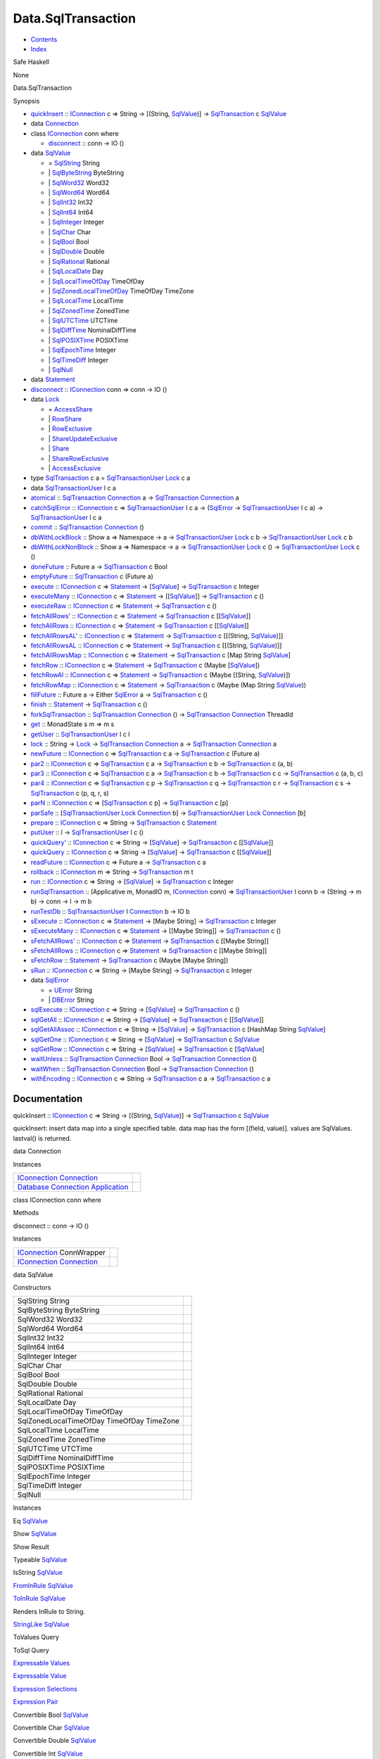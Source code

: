 ===================
Data.SqlTransaction
===================

-  `Contents <index.html>`__
-  `Index <doc-index.html>`__

 

Safe Haskell

None

Data.SqlTransaction

Synopsis

-  `quickInsert <#v:quickInsert>`__ ::
   `IConnection <Data-SqlTransaction.html#t:IConnection>`__ c => String
   -> [(String, `SqlValue <Data-SqlTransaction.html#t:SqlValue>`__)] ->
   `SqlTransaction <Data-SqlTransaction.html#t:SqlTransaction>`__ c
   `SqlValue <Data-SqlTransaction.html#t:SqlValue>`__
-  data `Connection <#t:Connection>`__
-  class `IConnection <#t:IConnection>`__ conn where

   -  `disconnect <#v:disconnect>`__ :: conn -> IO ()

-  data `SqlValue <#t:SqlValue>`__

   -  = `SqlString <#v:SqlString>`__ String
   -  \| `SqlByteString <#v:SqlByteString>`__ ByteString
   -  \| `SqlWord32 <#v:SqlWord32>`__ Word32
   -  \| `SqlWord64 <#v:SqlWord64>`__ Word64
   -  \| `SqlInt32 <#v:SqlInt32>`__ Int32
   -  \| `SqlInt64 <#v:SqlInt64>`__ Int64
   -  \| `SqlInteger <#v:SqlInteger>`__ Integer
   -  \| `SqlChar <#v:SqlChar>`__ Char
   -  \| `SqlBool <#v:SqlBool>`__ Bool
   -  \| `SqlDouble <#v:SqlDouble>`__ Double
   -  \| `SqlRational <#v:SqlRational>`__ Rational
   -  \| `SqlLocalDate <#v:SqlLocalDate>`__ Day
   -  \| `SqlLocalTimeOfDay <#v:SqlLocalTimeOfDay>`__ TimeOfDay
   -  \| `SqlZonedLocalTimeOfDay <#v:SqlZonedLocalTimeOfDay>`__
      TimeOfDay TimeZone
   -  \| `SqlLocalTime <#v:SqlLocalTime>`__ LocalTime
   -  \| `SqlZonedTime <#v:SqlZonedTime>`__ ZonedTime
   -  \| `SqlUTCTime <#v:SqlUTCTime>`__ UTCTime
   -  \| `SqlDiffTime <#v:SqlDiffTime>`__ NominalDiffTime
   -  \| `SqlPOSIXTime <#v:SqlPOSIXTime>`__ POSIXTime
   -  \| `SqlEpochTime <#v:SqlEpochTime>`__ Integer
   -  \| `SqlTimeDiff <#v:SqlTimeDiff>`__ Integer
   -  \| `SqlNull <#v:SqlNull>`__

-  data `Statement <#t:Statement>`__
-  `disconnect <#v:disconnect>`__ ::
   `IConnection <Data-SqlTransaction.html#t:IConnection>`__ conn => conn
   -> IO ()
-  data `Lock <#t:Lock>`__

   -  = `AccessShare <#v:AccessShare>`__
   -  \| `RowShare <#v:RowShare>`__
   -  \| `RowExclusive <#v:RowExclusive>`__
   -  \| `ShareUpdateExclusive <#v:ShareUpdateExclusive>`__
   -  \| `Share <#v:Share>`__
   -  \| `ShareRowExclusive <#v:ShareRowExclusive>`__
   -  \| `AccessExclusive <#v:AccessExclusive>`__

-  type `SqlTransaction <#t:SqlTransaction>`__ c a =
   `SqlTransactionUser <Data-SqlTransaction.html#t:SqlTransactionUser>`__
   `Lock <LockSnaplet.html#t:Lock>`__ c a
-  data `SqlTransactionUser <#t:SqlTransactionUser>`__ l c a
-  `atomical <#v:atomical>`__ ::
   `SqlTransaction <Data-SqlTransaction.html#t:SqlTransaction>`__
   `Connection <Data-SqlTransaction.html#t:Connection>`__ a ->
   `SqlTransaction <Data-SqlTransaction.html#t:SqlTransaction>`__
   `Connection <Data-SqlTransaction.html#t:Connection>`__ a
-  `catchSqlError <#v:catchSqlError>`__ ::
   `IConnection <Data-SqlTransaction.html#t:IConnection>`__ c =>
   `SqlTransactionUser <Data-SqlTransaction.html#t:SqlTransactionUser>`__
   l c a -> (`SqlError <Data-SqlTransaction.html#t:SqlError>`__ ->
   `SqlTransactionUser <Data-SqlTransaction.html#t:SqlTransactionUser>`__
   l c a) ->
   `SqlTransactionUser <Data-SqlTransaction.html#t:SqlTransactionUser>`__
   l c a
-  `commit <#v:commit>`__ ::
   `SqlTransaction <Data-SqlTransaction.html#t:SqlTransaction>`__
   `Connection <Data-SqlTransaction.html#t:Connection>`__ ()
-  `dbWithLockBlock <#v:dbWithLockBlock>`__ :: Show a => Namespace -> a
   ->
   `SqlTransactionUser <Data-SqlTransaction.html#t:SqlTransactionUser>`__
   `Lock <LockSnaplet.html#t:Lock>`__ c b ->
   `SqlTransactionUser <Data-SqlTransaction.html#t:SqlTransactionUser>`__
   `Lock <LockSnaplet.html#t:Lock>`__ c b
-  `dbWithLockNonBlock <#v:dbWithLockNonBlock>`__ :: Show a => Namespace
   -> a ->
   `SqlTransactionUser <Data-SqlTransaction.html#t:SqlTransactionUser>`__
   `Lock <LockSnaplet.html#t:Lock>`__ c () ->
   `SqlTransactionUser <Data-SqlTransaction.html#t:SqlTransactionUser>`__
   `Lock <LockSnaplet.html#t:Lock>`__ c ()
-  `doneFuture <#v:doneFuture>`__ :: Future a ->
   `SqlTransaction <Data-SqlTransaction.html#t:SqlTransaction>`__ c Bool
-  `emptyFuture <#v:emptyFuture>`__ ::
   `SqlTransaction <Data-SqlTransaction.html#t:SqlTransaction>`__ c
   (Future a)
-  `execute <#v:execute>`__ ::
   `IConnection <Data-SqlTransaction.html#t:IConnection>`__ c =>
   `Statement <Data-SqlTransaction.html#t:Statement>`__ ->
   [`SqlValue <Data-SqlTransaction.html#t:SqlValue>`__\ ] ->
   `SqlTransaction <Data-SqlTransaction.html#t:SqlTransaction>`__ c
   Integer
-  `executeMany <#v:executeMany>`__ ::
   `IConnection <Data-SqlTransaction.html#t:IConnection>`__ c =>
   `Statement <Data-SqlTransaction.html#t:Statement>`__ ->
   [[`SqlValue <Data-SqlTransaction.html#t:SqlValue>`__\ ]] ->
   `SqlTransaction <Data-SqlTransaction.html#t:SqlTransaction>`__ c ()
-  `executeRaw <#v:executeRaw>`__ ::
   `IConnection <Data-SqlTransaction.html#t:IConnection>`__ c =>
   `Statement <Data-SqlTransaction.html#t:Statement>`__ ->
   `SqlTransaction <Data-SqlTransaction.html#t:SqlTransaction>`__ c ()
-  `fetchAllRows' <#v:fetchAllRows-39->`__ ::
   `IConnection <Data-SqlTransaction.html#t:IConnection>`__ c =>
   `Statement <Data-SqlTransaction.html#t:Statement>`__ ->
   `SqlTransaction <Data-SqlTransaction.html#t:SqlTransaction>`__ c
   [[`SqlValue <Data-SqlTransaction.html#t:SqlValue>`__\ ]]
-  `fetchAllRows <#v:fetchAllRows>`__ ::
   `IConnection <Data-SqlTransaction.html#t:IConnection>`__ c =>
   `Statement <Data-SqlTransaction.html#t:Statement>`__ ->
   `SqlTransaction <Data-SqlTransaction.html#t:SqlTransaction>`__ c
   [[`SqlValue <Data-SqlTransaction.html#t:SqlValue>`__\ ]]
-  `fetchAllRowsAL' <#v:fetchAllRowsAL-39->`__ ::
   `IConnection <Data-SqlTransaction.html#t:IConnection>`__ c =>
   `Statement <Data-SqlTransaction.html#t:Statement>`__ ->
   `SqlTransaction <Data-SqlTransaction.html#t:SqlTransaction>`__ c
   [[(String, `SqlValue <Data-SqlTransaction.html#t:SqlValue>`__)]]
-  `fetchAllRowsAL <#v:fetchAllRowsAL>`__ ::
   `IConnection <Data-SqlTransaction.html#t:IConnection>`__ c =>
   `Statement <Data-SqlTransaction.html#t:Statement>`__ ->
   `SqlTransaction <Data-SqlTransaction.html#t:SqlTransaction>`__ c
   [[(String, `SqlValue <Data-SqlTransaction.html#t:SqlValue>`__)]]
-  `fetchAllRowsMap <#v:fetchAllRowsMap>`__ ::
   `IConnection <Data-SqlTransaction.html#t:IConnection>`__ c =>
   `Statement <Data-SqlTransaction.html#t:Statement>`__ ->
   `SqlTransaction <Data-SqlTransaction.html#t:SqlTransaction>`__ c [Map
   String `SqlValue <Data-SqlTransaction.html#t:SqlValue>`__]
-  `fetchRow <#v:fetchRow>`__ ::
   `IConnection <Data-SqlTransaction.html#t:IConnection>`__ c =>
   `Statement <Data-SqlTransaction.html#t:Statement>`__ ->
   `SqlTransaction <Data-SqlTransaction.html#t:SqlTransaction>`__ c
   (Maybe [`SqlValue <Data-SqlTransaction.html#t:SqlValue>`__\ ])
-  `fetchRowAl <#v:fetchRowAl>`__ ::
   `IConnection <Data-SqlTransaction.html#t:IConnection>`__ c =>
   `Statement <Data-SqlTransaction.html#t:Statement>`__ ->
   `SqlTransaction <Data-SqlTransaction.html#t:SqlTransaction>`__ c
   (Maybe [(String,
   `SqlValue <Data-SqlTransaction.html#t:SqlValue>`__)])
-  `fetchRowMap <#v:fetchRowMap>`__ ::
   `IConnection <Data-SqlTransaction.html#t:IConnection>`__ c =>
   `Statement <Data-SqlTransaction.html#t:Statement>`__ ->
   `SqlTransaction <Data-SqlTransaction.html#t:SqlTransaction>`__ c
   (Maybe (Map String
   `SqlValue <Data-SqlTransaction.html#t:SqlValue>`__))
-  `fillFuture <#v:fillFuture>`__ :: Future a -> Either
   `SqlError <Data-SqlTransaction.html#t:SqlError>`__ a ->
   `SqlTransaction <Data-SqlTransaction.html#t:SqlTransaction>`__ c ()
-  `finish <#v:finish>`__ ::
   `Statement <Data-SqlTransaction.html#t:Statement>`__ ->
   `SqlTransaction <Data-SqlTransaction.html#t:SqlTransaction>`__ c ()
-  `forkSqlTransaction <#v:forkSqlTransaction>`__ ::
   `SqlTransaction <Data-SqlTransaction.html#t:SqlTransaction>`__
   `Connection <Data-SqlTransaction.html#t:Connection>`__ () ->
   `SqlTransaction <Data-SqlTransaction.html#t:SqlTransaction>`__
   `Connection <Data-SqlTransaction.html#t:Connection>`__ ThreadId
-  `get <#v:get>`__ :: MonadState s m => m s
-  `getUser <#v:getUser>`__ ::
   `SqlTransactionUser <Data-SqlTransaction.html#t:SqlTransactionUser>`__
   l c l
-  `lock <#v:lock>`__ :: String ->
   `Lock <Data-SqlTransaction.html#t:Lock>`__ ->
   `SqlTransaction <Data-SqlTransaction.html#t:SqlTransaction>`__
   `Connection <Data-SqlTransaction.html#t:Connection>`__ a ->
   `SqlTransaction <Data-SqlTransaction.html#t:SqlTransaction>`__
   `Connection <Data-SqlTransaction.html#t:Connection>`__ a
-  `newFuture <#v:newFuture>`__ ::
   `IConnection <Data-SqlTransaction.html#t:IConnection>`__ c =>
   `SqlTransaction <Data-SqlTransaction.html#t:SqlTransaction>`__ c a ->
   `SqlTransaction <Data-SqlTransaction.html#t:SqlTransaction>`__ c
   (Future a)
-  `par2 <#v:par2>`__ ::
   `IConnection <Data-SqlTransaction.html#t:IConnection>`__ c =>
   `SqlTransaction <Data-SqlTransaction.html#t:SqlTransaction>`__ c a ->
   `SqlTransaction <Data-SqlTransaction.html#t:SqlTransaction>`__ c b ->
   `SqlTransaction <Data-SqlTransaction.html#t:SqlTransaction>`__ c (a,
   b)
-  `par3 <#v:par3>`__ ::
   `IConnection <Data-SqlTransaction.html#t:IConnection>`__ c =>
   `SqlTransaction <Data-SqlTransaction.html#t:SqlTransaction>`__ c a ->
   `SqlTransaction <Data-SqlTransaction.html#t:SqlTransaction>`__ c b ->
   `SqlTransaction <Data-SqlTransaction.html#t:SqlTransaction>`__ c c ->
   `SqlTransaction <Data-SqlTransaction.html#t:SqlTransaction>`__ c (a,
   b, c)
-  `par4 <#v:par4>`__ ::
   `IConnection <Data-SqlTransaction.html#t:IConnection>`__ c =>
   `SqlTransaction <Data-SqlTransaction.html#t:SqlTransaction>`__ c p ->
   `SqlTransaction <Data-SqlTransaction.html#t:SqlTransaction>`__ c q ->
   `SqlTransaction <Data-SqlTransaction.html#t:SqlTransaction>`__ c r ->
   `SqlTransaction <Data-SqlTransaction.html#t:SqlTransaction>`__ c s ->
   `SqlTransaction <Data-SqlTransaction.html#t:SqlTransaction>`__ c (p,
   q, r, s)
-  `parN <#v:parN>`__ ::
   `IConnection <Data-SqlTransaction.html#t:IConnection>`__ c =>
   [`SqlTransaction <Data-SqlTransaction.html#t:SqlTransaction>`__ c p]
   -> `SqlTransaction <Data-SqlTransaction.html#t:SqlTransaction>`__ c
   [p]
-  `parSafe <#v:parSafe>`__ ::
   [`SqlTransactionUser <Data-SqlTransaction.html#t:SqlTransactionUser>`__
   `Lock <LockSnaplet.html#t:Lock>`__
   `Connection <Data-SqlTransaction.html#t:Connection>`__ b] ->
   `SqlTransactionUser <Data-SqlTransaction.html#t:SqlTransactionUser>`__
   `Lock <LockSnaplet.html#t:Lock>`__
   `Connection <Data-SqlTransaction.html#t:Connection>`__ [b]
-  `prepare <#v:prepare>`__ ::
   `IConnection <Data-SqlTransaction.html#t:IConnection>`__ c => String
   -> `SqlTransaction <Data-SqlTransaction.html#t:SqlTransaction>`__ c
   `Statement <Data-SqlTransaction.html#t:Statement>`__
-  `putUser <#v:putUser>`__ :: l ->
   `SqlTransactionUser <Data-SqlTransaction.html#t:SqlTransactionUser>`__
   l c ()
-  `quickQuery' <#v:quickQuery-39->`__ ::
   `IConnection <Data-SqlTransaction.html#t:IConnection>`__ c => String
   -> [`SqlValue <Data-SqlTransaction.html#t:SqlValue>`__\ ] ->
   `SqlTransaction <Data-SqlTransaction.html#t:SqlTransaction>`__ c
   [[`SqlValue <Data-SqlTransaction.html#t:SqlValue>`__\ ]]
-  `quickQuery <#v:quickQuery>`__ ::
   `IConnection <Data-SqlTransaction.html#t:IConnection>`__ c => String
   -> [`SqlValue <Data-SqlTransaction.html#t:SqlValue>`__\ ] ->
   `SqlTransaction <Data-SqlTransaction.html#t:SqlTransaction>`__ c
   [[`SqlValue <Data-SqlTransaction.html#t:SqlValue>`__\ ]]
-  `readFuture <#v:readFuture>`__ ::
   `IConnection <Data-SqlTransaction.html#t:IConnection>`__ c => Future
   a -> `SqlTransaction <Data-SqlTransaction.html#t:SqlTransaction>`__ c
   a
-  `rollback <#v:rollback>`__ ::
   `IConnection <Data-SqlTransaction.html#t:IConnection>`__ m => String
   -> `SqlTransaction <Data-SqlTransaction.html#t:SqlTransaction>`__ m t
-  `run <#v:run>`__ ::
   `IConnection <Data-SqlTransaction.html#t:IConnection>`__ c => String
   -> [`SqlValue <Data-SqlTransaction.html#t:SqlValue>`__\ ] ->
   `SqlTransaction <Data-SqlTransaction.html#t:SqlTransaction>`__ c
   Integer
-  `runSqlTransaction <#v:runSqlTransaction>`__ :: (Applicative m,
   MonadIO m, `IConnection <Data-SqlTransaction.html#t:IConnection>`__
   conn) =>
   `SqlTransactionUser <Data-SqlTransaction.html#t:SqlTransactionUser>`__
   l conn b -> (String -> m b) -> conn -> l -> m b
-  `runTestDb <#v:runTestDb>`__ ::
   `SqlTransactionUser <Data-SqlTransaction.html#t:SqlTransactionUser>`__
   l `Connection <Data-SqlTransaction.html#t:Connection>`__ b -> IO b
-  `sExecute <#v:sExecute>`__ ::
   `IConnection <Data-SqlTransaction.html#t:IConnection>`__ c =>
   `Statement <Data-SqlTransaction.html#t:Statement>`__ -> [Maybe
   String] ->
   `SqlTransaction <Data-SqlTransaction.html#t:SqlTransaction>`__ c
   Integer
-  `sExecuteMany <#v:sExecuteMany>`__ ::
   `IConnection <Data-SqlTransaction.html#t:IConnection>`__ c =>
   `Statement <Data-SqlTransaction.html#t:Statement>`__ -> [[Maybe
   String]] ->
   `SqlTransaction <Data-SqlTransaction.html#t:SqlTransaction>`__ c ()
-  `sFetchAllRows' <#v:sFetchAllRows-39->`__ ::
   `IConnection <Data-SqlTransaction.html#t:IConnection>`__ c =>
   `Statement <Data-SqlTransaction.html#t:Statement>`__ ->
   `SqlTransaction <Data-SqlTransaction.html#t:SqlTransaction>`__ c
   [[Maybe String]]
-  `sFetchAllRows <#v:sFetchAllRows>`__ ::
   `IConnection <Data-SqlTransaction.html#t:IConnection>`__ c =>
   `Statement <Data-SqlTransaction.html#t:Statement>`__ ->
   `SqlTransaction <Data-SqlTransaction.html#t:SqlTransaction>`__ c
   [[Maybe String]]
-  `sFetchRow <#v:sFetchRow>`__ ::
   `Statement <Data-SqlTransaction.html#t:Statement>`__ ->
   `SqlTransaction <Data-SqlTransaction.html#t:SqlTransaction>`__ c
   (Maybe [Maybe String])
-  `sRun <#v:sRun>`__ ::
   `IConnection <Data-SqlTransaction.html#t:IConnection>`__ c => String
   -> [Maybe String] ->
   `SqlTransaction <Data-SqlTransaction.html#t:SqlTransaction>`__ c
   Integer
-  data `SqlError <#t:SqlError>`__

   -  = `UError <#v:UError>`__ String
   -  \| `DBError <#v:DBError>`__ String

-  `sqlExecute <#v:sqlExecute>`__ ::
   `IConnection <Data-SqlTransaction.html#t:IConnection>`__ c => String
   -> [`SqlValue <Data-SqlTransaction.html#t:SqlValue>`__\ ] ->
   `SqlTransaction <Data-SqlTransaction.html#t:SqlTransaction>`__ c ()
-  `sqlGetAll <#v:sqlGetAll>`__ ::
   `IConnection <Data-SqlTransaction.html#t:IConnection>`__ c => String
   -> [`SqlValue <Data-SqlTransaction.html#t:SqlValue>`__\ ] ->
   `SqlTransaction <Data-SqlTransaction.html#t:SqlTransaction>`__ c
   [[`SqlValue <Data-SqlTransaction.html#t:SqlValue>`__\ ]]
-  `sqlGetAllAssoc <#v:sqlGetAllAssoc>`__ ::
   `IConnection <Data-SqlTransaction.html#t:IConnection>`__ c => String
   -> [`SqlValue <Data-SqlTransaction.html#t:SqlValue>`__\ ] ->
   `SqlTransaction <Data-SqlTransaction.html#t:SqlTransaction>`__ c
   [HashMap String `SqlValue <Data-SqlTransaction.html#t:SqlValue>`__]
-  `sqlGetOne <#v:sqlGetOne>`__ ::
   `IConnection <Data-SqlTransaction.html#t:IConnection>`__ c => String
   -> [`SqlValue <Data-SqlTransaction.html#t:SqlValue>`__\ ] ->
   `SqlTransaction <Data-SqlTransaction.html#t:SqlTransaction>`__ c
   `SqlValue <Data-SqlTransaction.html#t:SqlValue>`__
-  `sqlGetRow <#v:sqlGetRow>`__ ::
   `IConnection <Data-SqlTransaction.html#t:IConnection>`__ c => String
   -> [`SqlValue <Data-SqlTransaction.html#t:SqlValue>`__\ ] ->
   `SqlTransaction <Data-SqlTransaction.html#t:SqlTransaction>`__ c
   [`SqlValue <Data-SqlTransaction.html#t:SqlValue>`__\ ]
-  `waitUnless <#v:waitUnless>`__ ::
   `SqlTransaction <Data-SqlTransaction.html#t:SqlTransaction>`__
   `Connection <Data-SqlTransaction.html#t:Connection>`__ Bool ->
   `SqlTransaction <Data-SqlTransaction.html#t:SqlTransaction>`__
   `Connection <Data-SqlTransaction.html#t:Connection>`__ ()
-  `waitWhen <#v:waitWhen>`__ ::
   `SqlTransaction <Data-SqlTransaction.html#t:SqlTransaction>`__
   `Connection <Data-SqlTransaction.html#t:Connection>`__ Bool ->
   `SqlTransaction <Data-SqlTransaction.html#t:SqlTransaction>`__
   `Connection <Data-SqlTransaction.html#t:Connection>`__ ()
-  `withEncoding <#v:withEncoding>`__ ::
   `IConnection <Data-SqlTransaction.html#t:IConnection>`__ c => String
   -> `SqlTransaction <Data-SqlTransaction.html#t:SqlTransaction>`__ c a
   -> `SqlTransaction <Data-SqlTransaction.html#t:SqlTransaction>`__ c a

Documentation
=============

quickInsert :: `IConnection <Data-SqlTransaction.html#t:IConnection>`__
c => String -> [(String,
`SqlValue <Data-SqlTransaction.html#t:SqlValue>`__)] ->
`SqlTransaction <Data-SqlTransaction.html#t:SqlTransaction>`__ c
`SqlValue <Data-SqlTransaction.html#t:SqlValue>`__

quickInsert: insert data map into a single specified table. data map has
the form [(field, value)]. values are SqlValues. lastval() is returned.

data Connection

Instances

+--------------------------------------------------------------------------------------------------------------------------------------------------------------+-----+
| `IConnection <Data-SqlTransaction.html#t:IConnection>`__ `Connection <Data-SqlTransaction.html#t:Connection>`__                                              |     |
+--------------------------------------------------------------------------------------------------------------------------------------------------------------+-----+
| `Database <Model-General.html#t:Database>`__ `Connection <Data-SqlTransaction.html#t:Connection>`__ `Application <Model-Application.html#t:Application>`__   |     |
+--------------------------------------------------------------------------------------------------------------------------------------------------------------+-----+

class IConnection conn where

Methods

disconnect :: conn -> IO ()

Instances

+-------------------------------------------------------------------------------------------------------------------+-----+
| `IConnection <Data-SqlTransaction.html#t:IConnection>`__ ConnWrapper                                              |     |
+-------------------------------------------------------------------------------------------------------------------+-----+
| `IConnection <Data-SqlTransaction.html#t:IConnection>`__ `Connection <Data-SqlTransaction.html#t:Connection>`__   |     |
+-------------------------------------------------------------------------------------------------------------------+-----+

data SqlValue

Constructors

+---------------------------------------------+-----+
| SqlString String                            |     |
+---------------------------------------------+-----+
| SqlByteString ByteString                    |     |
+---------------------------------------------+-----+
| SqlWord32 Word32                            |     |
+---------------------------------------------+-----+
| SqlWord64 Word64                            |     |
+---------------------------------------------+-----+
| SqlInt32 Int32                              |     |
+---------------------------------------------+-----+
| SqlInt64 Int64                              |     |
+---------------------------------------------+-----+
| SqlInteger Integer                          |     |
+---------------------------------------------+-----+
| SqlChar Char                                |     |
+---------------------------------------------+-----+
| SqlBool Bool                                |     |
+---------------------------------------------+-----+
| SqlDouble Double                            |     |
+---------------------------------------------+-----+
| SqlRational Rational                        |     |
+---------------------------------------------+-----+
| SqlLocalDate Day                            |     |
+---------------------------------------------+-----+
| SqlLocalTimeOfDay TimeOfDay                 |     |
+---------------------------------------------+-----+
| SqlZonedLocalTimeOfDay TimeOfDay TimeZone   |     |
+---------------------------------------------+-----+
| SqlLocalTime LocalTime                      |     |
+---------------------------------------------+-----+
| SqlZonedTime ZonedTime                      |     |
+---------------------------------------------+-----+
| SqlUTCTime UTCTime                          |     |
+---------------------------------------------+-----+
| SqlDiffTime NominalDiffTime                 |     |
+---------------------------------------------+-----+
| SqlPOSIXTime POSIXTime                      |     |
+---------------------------------------------+-----+
| SqlEpochTime Integer                        |     |
+---------------------------------------------+-----+
| SqlTimeDiff Integer                         |     |
+---------------------------------------------+-----+
| SqlNull                                     |     |
+---------------------------------------------+-----+

Instances

Eq `SqlValue <Data-SqlTransaction.html#t:SqlValue>`__

 

Show `SqlValue <Data-SqlTransaction.html#t:SqlValue>`__

 

Show Result

 

Typeable `SqlValue <Data-SqlTransaction.html#t:SqlValue>`__

 

IsString `SqlValue <Data-SqlTransaction.html#t:SqlValue>`__

 

`FromInRule <Data-InRules.html#t:FromInRule>`__
`SqlValue <Data-SqlTransaction.html#t:SqlValue>`__

 

`ToInRule <Data-InRules.html#t:ToInRule>`__
`SqlValue <Data-SqlTransaction.html#t:SqlValue>`__

Renders InRule to String.

`StringLike <Data-Tools.html#t:StringLike>`__
`SqlValue <Data-SqlTransaction.html#t:SqlValue>`__

 

ToValues Query

 

ToSql Query

 

`Expressable <Data-Database.html#t:Expressable>`__
`Values <Data-Database.html#t:Values>`__

 

`Expressable <Data-Database.html#t:Expressable>`__
`Value <Data-Database.html#t:Value>`__

 

`Expression <Data-Database.html#t:Expression>`__
`Selections <Data-Database.html#t:Selections>`__

 

`Expression <Data-Database.html#t:Expression>`__
`Pair <Data-Database.html#t:Pair>`__

 

Convertible Bool `SqlValue <Data-SqlTransaction.html#t:SqlValue>`__

 

Convertible Char `SqlValue <Data-SqlTransaction.html#t:SqlValue>`__

 

Convertible Double `SqlValue <Data-SqlTransaction.html#t:SqlValue>`__

 

Convertible Int `SqlValue <Data-SqlTransaction.html#t:SqlValue>`__

 

Convertible Int32 `SqlValue <Data-SqlTransaction.html#t:SqlValue>`__

 

Convertible Int64 `SqlValue <Data-SqlTransaction.html#t:SqlValue>`__

 

Convertible Integer `SqlValue <Data-SqlTransaction.html#t:SqlValue>`__

 

Convertible Rational `SqlValue <Data-SqlTransaction.html#t:SqlValue>`__

 

Convertible Word32 `SqlValue <Data-SqlTransaction.html#t:SqlValue>`__

 

Convertible Word64 `SqlValue <Data-SqlTransaction.html#t:SqlValue>`__

 

Convertible String `SqlValue <Data-SqlTransaction.html#t:SqlValue>`__

 

Convertible `SqlValue <Data-SqlTransaction.html#t:SqlValue>`__ Bool

 

Convertible `SqlValue <Data-SqlTransaction.html#t:SqlValue>`__ Char

 

Convertible `SqlValue <Data-SqlTransaction.html#t:SqlValue>`__ Double

 

Convertible `SqlValue <Data-SqlTransaction.html#t:SqlValue>`__ Int

 

Convertible `SqlValue <Data-SqlTransaction.html#t:SqlValue>`__ Int32

 

Convertible `SqlValue <Data-SqlTransaction.html#t:SqlValue>`__ Int64

 

Convertible `SqlValue <Data-SqlTransaction.html#t:SqlValue>`__ Integer

 

Convertible `SqlValue <Data-SqlTransaction.html#t:SqlValue>`__ Rational

 

Convertible `SqlValue <Data-SqlTransaction.html#t:SqlValue>`__ Word32

 

Convertible `SqlValue <Data-SqlTransaction.html#t:SqlValue>`__ Word64

 

Convertible `SqlValue <Data-SqlTransaction.html#t:SqlValue>`__ String

 

Convertible `SqlValue <Data-SqlTransaction.html#t:SqlValue>`__
`SqlValue <Data-SqlTransaction.html#t:SqlValue>`__

 

Convertible `SqlValue <Data-SqlTransaction.html#t:SqlValue>`__
ByteString

 

Convertible `SqlValue <Data-SqlTransaction.html#t:SqlValue>`__
ByteString

 

Convertible `SqlValue <Data-SqlTransaction.html#t:SqlValue>`__ TimeDiff

 

Convertible `SqlValue <Data-SqlTransaction.html#t:SqlValue>`__ Text

 

Convertible `SqlValue <Data-SqlTransaction.html#t:SqlValue>`__ Text

 

Convertible `SqlValue <Data-SqlTransaction.html#t:SqlValue>`__ ZonedTime

 

Convertible `SqlValue <Data-SqlTransaction.html#t:SqlValue>`__ UTCTime

 

Convertible `SqlValue <Data-SqlTransaction.html#t:SqlValue>`__
NominalDiffTime

 

Convertible `SqlValue <Data-SqlTransaction.html#t:SqlValue>`__ LocalTime

 

Convertible `SqlValue <Data-SqlTransaction.html#t:SqlValue>`__ DiffTime

 

Convertible `SqlValue <Data-SqlTransaction.html#t:SqlValue>`__ Day

 

Convertible `SqlValue <Data-SqlTransaction.html#t:SqlValue>`__ ClockTime

 

Convertible `SqlValue <Data-SqlTransaction.html#t:SqlValue>`__
CalendarTime

 

Convertible `SqlValue <Data-SqlTransaction.html#t:SqlValue>`__ TimeOfDay

 

Convertible `SqlValue <Data-SqlTransaction.html#t:SqlValue>`__
`HStore <Data-Hstore.html#t:HStore>`__

 

Convertible ByteString
`SqlValue <Data-SqlTransaction.html#t:SqlValue>`__

 

Convertible ByteString
`SqlValue <Data-SqlTransaction.html#t:SqlValue>`__

 

Convertible TimeDiff `SqlValue <Data-SqlTransaction.html#t:SqlValue>`__

 

Convertible Text `SqlValue <Data-SqlTransaction.html#t:SqlValue>`__

 

Convertible Text `SqlValue <Data-SqlTransaction.html#t:SqlValue>`__

 

Convertible ZonedTime `SqlValue <Data-SqlTransaction.html#t:SqlValue>`__

 

Convertible UTCTime `SqlValue <Data-SqlTransaction.html#t:SqlValue>`__

 

Convertible NominalDiffTime
`SqlValue <Data-SqlTransaction.html#t:SqlValue>`__

 

Convertible LocalTime `SqlValue <Data-SqlTransaction.html#t:SqlValue>`__

 

Convertible DiffTime `SqlValue <Data-SqlTransaction.html#t:SqlValue>`__

 

Convertible Day `SqlValue <Data-SqlTransaction.html#t:SqlValue>`__

 

Convertible ClockTime `SqlValue <Data-SqlTransaction.html#t:SqlValue>`__

 

Convertible CalendarTime
`SqlValue <Data-SqlTransaction.html#t:SqlValue>`__

 

Convertible TimeOfDay `SqlValue <Data-SqlTransaction.html#t:SqlValue>`__

 

Convertible `HStore <Data-Hstore.html#t:HStore>`__
`SqlValue <Data-SqlTransaction.html#t:SqlValue>`__

 

Convertible `SqlValue <Data-SqlTransaction.html#t:SqlValue>`__ a =>
Convertible `SqlValue <Data-SqlTransaction.html#t:SqlValue>`__ (Maybe a)

 

Convertible `SqlValue <Data-SqlTransaction.html#t:SqlValue>`__
(TimeOfDay, TimeZone)

 

Convertible a `SqlValue <Data-SqlTransaction.html#t:SqlValue>`__ =>
Convertible (Maybe a) `SqlValue <Data-SqlTransaction.html#t:SqlValue>`__

 

Convertible (TimeOfDay, TimeZone)
`SqlValue <Data-SqlTransaction.html#t:SqlValue>`__

 

data Statement

disconnect :: `IConnection <Data-SqlTransaction.html#t:IConnection>`__
conn => conn -> IO ()

data Lock

Several locks in the postgresql database

Constructors

+------------------------+-----+
| AccessShare            |     |
+------------------------+-----+
| RowShare               |     |
+------------------------+-----+
| RowExclusive           |     |
+------------------------+-----+
| ShareUpdateExclusive   |     |
+------------------------+-----+
| Share                  |     |
+------------------------+-----+
| ShareRowExclusive      |     |
+------------------------+-----+
| AccessExclusive        |     |
+------------------------+-----+

Instances

+---------------------------------------------------+-----+
| Show `Lock <Data-SqlTransaction.html#t:Lock>`__   |     |
+---------------------------------------------------+-----+

type SqlTransaction c a =
`SqlTransactionUser <Data-SqlTransaction.html#t:SqlTransactionUser>`__
`Lock <LockSnaplet.html#t:Lock>`__ c a

Sql transaction is a monad, which encapsulate computations in a
transaction By throwing an error the transaction will be rolled back The
SqlTransactionUser gives the possibility to add a user state In
SqlTransaction the user state is a mechanism to lock a certain operation
Other capabilities are:

-  paralel queries
-  atomical actions
-  exception catching (``Error``)
-  error handling
-  server level locking

The monad is hand rolled and CPS transformed for efficiency

data SqlTransactionUser l c a

This is the core monad. It is a hand rolled CPS transformed monadstack.
It handles state and exception handling

It is derived from the following stack:

::

       newtype SqlTransaction l c a = SqlTransaction {
         unsafeRunSqlTransaction :: StateT (c,l) (ErrorT String IO) a 
       } deriving (Functor, Alternative, Applicative, Monad, MonadPlus, MonadFix, MonadState c, MonadError String, MonadIO) 

Instances

MonadState c
(`SqlTransactionUser <Data-SqlTransaction.html#t:SqlTransactionUser>`__
l c)

 

MonadReader c
(`SqlTransactionUser <Data-SqlTransaction.html#t:SqlTransactionUser>`__
l c)

The Reader class is accessing the state. This was needed for some legacy
code.

`IConnection <Data-SqlTransaction.html#t:IConnection>`__ c => MonadError
`SqlError <Data-SqlTransaction.html#t:SqlError>`__
(`SqlTransactionUser <Data-SqlTransaction.html#t:SqlTransactionUser>`__
l c)

 

Monad
(`SqlTransactionUser <Data-SqlTransaction.html#t:SqlTransactionUser>`__
l c)

 

Functor
(`SqlTransactionUser <Data-SqlTransaction.html#t:SqlTransactionUser>`__
l c)

 

`IConnection <Data-SqlTransaction.html#t:IConnection>`__ c => MonadPlus
(`SqlTransactionUser <Data-SqlTransaction.html#t:SqlTransactionUser>`__
l c)

The same as alternative

Applicative
(`SqlTransactionUser <Data-SqlTransaction.html#t:SqlTransactionUser>`__
l c)

 

MonadIO
(`SqlTransactionUser <Data-SqlTransaction.html#t:SqlTransactionUser>`__
l c)

 

`IConnection <Data-SqlTransaction.html#t:IConnection>`__ c =>
Alternative
(`SqlTransactionUser <Data-SqlTransaction.html#t:SqlTransactionUser>`__
l c)

The alternative instance catches an error and runs the next computation
when failed

atomical ::
`SqlTransaction <Data-SqlTransaction.html#t:SqlTransaction>`__
`Connection <Data-SqlTransaction.html#t:Connection>`__ a ->
`SqlTransaction <Data-SqlTransaction.html#t:SqlTransaction>`__
`Connection <Data-SqlTransaction.html#t:Connection>`__ a

Explicitly encapsulates a computation in a transaction block. This
commits the previous computation

catchSqlError ::
`IConnection <Data-SqlTransaction.html#t:IConnection>`__ c =>
`SqlTransactionUser <Data-SqlTransaction.html#t:SqlTransactionUser>`__ l
c a -> (`SqlError <Data-SqlTransaction.html#t:SqlError>`__ ->
`SqlTransactionUser <Data-SqlTransaction.html#t:SqlTransactionUser>`__ l
c a) ->
`SqlTransactionUser <Data-SqlTransaction.html#t:SqlTransactionUser>`__ l
c a

Catch an error thrown in the SqlTransaction monad, if there is an error
the continuation provided by the user will be run

commit :: `SqlTransaction <Data-SqlTransaction.html#t:SqlTransaction>`__
`Connection <Data-SqlTransaction.html#t:Connection>`__ ()

Commits the current data to the database and starts a new transaction

dbWithLockBlock :: Show a => Namespace -> a ->
`SqlTransactionUser <Data-SqlTransaction.html#t:SqlTransactionUser>`__
`Lock <LockSnaplet.html#t:Lock>`__ c b ->
`SqlTransactionUser <Data-SqlTransaction.html#t:SqlTransactionUser>`__
`Lock <LockSnaplet.html#t:Lock>`__ c b

Do a SqlTransaction action, lock on server level only blocks until lock
is acquired

dbWithLockNonBlock :: Show a => Namespace -> a ->
`SqlTransactionUser <Data-SqlTransaction.html#t:SqlTransactionUser>`__
`Lock <LockSnaplet.html#t:Lock>`__ c () ->
`SqlTransactionUser <Data-SqlTransaction.html#t:SqlTransactionUser>`__
`Lock <LockSnaplet.html#t:Lock>`__ c ()

Do a SqlTransaction action and put a lock on the provided label. If the
lock can't be acquired, don't block.

Example

::

     withLockNonBlock namespace key $ do ... 

doneFuture :: Future a ->
`SqlTransaction <Data-SqlTransaction.html#t:SqlTransaction>`__ c Bool

Check if the future is done calculating

emptyFuture ::
`SqlTransaction <Data-SqlTransaction.html#t:SqlTransaction>`__ c (Future
a)

Create an empty future

execute :: `IConnection <Data-SqlTransaction.html#t:IConnection>`__ c =>
`Statement <Data-SqlTransaction.html#t:Statement>`__ ->
[`SqlValue <Data-SqlTransaction.html#t:SqlValue>`__\ ] ->
`SqlTransaction <Data-SqlTransaction.html#t:SqlTransaction>`__ c Integer

executeMany :: `IConnection <Data-SqlTransaction.html#t:IConnection>`__
c => `Statement <Data-SqlTransaction.html#t:Statement>`__ ->
[[`SqlValue <Data-SqlTransaction.html#t:SqlValue>`__\ ]] ->
`SqlTransaction <Data-SqlTransaction.html#t:SqlTransaction>`__ c ()

executeRaw :: `IConnection <Data-SqlTransaction.html#t:IConnection>`__ c
=> `Statement <Data-SqlTransaction.html#t:Statement>`__ ->
`SqlTransaction <Data-SqlTransaction.html#t:SqlTransaction>`__ c ()

fetchAllRows' ::
`IConnection <Data-SqlTransaction.html#t:IConnection>`__ c =>
`Statement <Data-SqlTransaction.html#t:Statement>`__ ->
`SqlTransaction <Data-SqlTransaction.html#t:SqlTransaction>`__ c
[[`SqlValue <Data-SqlTransaction.html#t:SqlValue>`__\ ]]

fetchAllRows :: `IConnection <Data-SqlTransaction.html#t:IConnection>`__
c => `Statement <Data-SqlTransaction.html#t:Statement>`__ ->
`SqlTransaction <Data-SqlTransaction.html#t:SqlTransaction>`__ c
[[`SqlValue <Data-SqlTransaction.html#t:SqlValue>`__\ ]]

fetchAllRowsAL' ::
`IConnection <Data-SqlTransaction.html#t:IConnection>`__ c =>
`Statement <Data-SqlTransaction.html#t:Statement>`__ ->
`SqlTransaction <Data-SqlTransaction.html#t:SqlTransaction>`__ c
[[(String, `SqlValue <Data-SqlTransaction.html#t:SqlValue>`__)]]

fetchAllRowsAL ::
`IConnection <Data-SqlTransaction.html#t:IConnection>`__ c =>
`Statement <Data-SqlTransaction.html#t:Statement>`__ ->
`SqlTransaction <Data-SqlTransaction.html#t:SqlTransaction>`__ c
[[(String, `SqlValue <Data-SqlTransaction.html#t:SqlValue>`__)]]

fetchAllRowsMap ::
`IConnection <Data-SqlTransaction.html#t:IConnection>`__ c =>
`Statement <Data-SqlTransaction.html#t:Statement>`__ ->
`SqlTransaction <Data-SqlTransaction.html#t:SqlTransaction>`__ c [Map
String `SqlValue <Data-SqlTransaction.html#t:SqlValue>`__]

fetchRow :: `IConnection <Data-SqlTransaction.html#t:IConnection>`__ c
=> `Statement <Data-SqlTransaction.html#t:Statement>`__ ->
`SqlTransaction <Data-SqlTransaction.html#t:SqlTransaction>`__ c (Maybe
[`SqlValue <Data-SqlTransaction.html#t:SqlValue>`__\ ])

fetchRowAl :: `IConnection <Data-SqlTransaction.html#t:IConnection>`__ c
=> `Statement <Data-SqlTransaction.html#t:Statement>`__ ->
`SqlTransaction <Data-SqlTransaction.html#t:SqlTransaction>`__ c (Maybe
[(String, `SqlValue <Data-SqlTransaction.html#t:SqlValue>`__)])

fetchRowMap :: `IConnection <Data-SqlTransaction.html#t:IConnection>`__
c => `Statement <Data-SqlTransaction.html#t:Statement>`__ ->
`SqlTransaction <Data-SqlTransaction.html#t:SqlTransaction>`__ c (Maybe
(Map String `SqlValue <Data-SqlTransaction.html#t:SqlValue>`__))

fillFuture :: Future a -> Either
`SqlError <Data-SqlTransaction.html#t:SqlError>`__ a ->
`SqlTransaction <Data-SqlTransaction.html#t:SqlTransaction>`__ c ()

Fill a future with a value This is an internal function

finish :: `Statement <Data-SqlTransaction.html#t:Statement>`__ ->
`SqlTransaction <Data-SqlTransaction.html#t:SqlTransaction>`__ c ()

forkSqlTransaction ::
`SqlTransaction <Data-SqlTransaction.html#t:SqlTransaction>`__
`Connection <Data-SqlTransaction.html#t:Connection>`__ () ->
`SqlTransaction <Data-SqlTransaction.html#t:SqlTransaction>`__
`Connection <Data-SqlTransaction.html#t:Connection>`__ ThreadId

Fork a SqlTransaction, so it can calculate the computation concurrently
This shares the database connection, so it the parent should be done
with all the operations on the database. Errors don't roll back the
parent

get :: MonadState s m => m s

getUser ::
`SqlTransactionUser <Data-SqlTransaction.html#t:SqlTransactionUser>`__ l
c l

Retrieve the user state

lock :: String -> `Lock <Data-SqlTransaction.html#t:Lock>`__ ->
`SqlTransaction <Data-SqlTransaction.html#t:SqlTransaction>`__
`Connection <Data-SqlTransaction.html#t:Connection>`__ a ->
`SqlTransaction <Data-SqlTransaction.html#t:SqlTransaction>`__
`Connection <Data-SqlTransaction.html#t:Connection>`__ a

Lock a table with Lock and do a computation when locked

Example

::

     f = lock account RowExclusive $ do ... 

newFuture

Arguments

:: `IConnection <Data-SqlTransaction.html#t:IConnection>`__ c

 

=> `SqlTransaction <Data-SqlTransaction.html#t:SqlTransaction>`__ c a

calculation needed in the future

-> `SqlTransaction <Data-SqlTransaction.html#t:SqlTransaction>`__ c
(Future a)

 

Creates a new future in the SqlTransaction monad with a calculation The
database connection will be cloned, so it is safe for the parent to
operate on the database

par2 :: `IConnection <Data-SqlTransaction.html#t:IConnection>`__ c =>
`SqlTransaction <Data-SqlTransaction.html#t:SqlTransaction>`__ c a ->
`SqlTransaction <Data-SqlTransaction.html#t:SqlTransaction>`__ c b ->
`SqlTransaction <Data-SqlTransaction.html#t:SqlTransaction>`__ c (a, b)

Run two computations paralel

par3 :: `IConnection <Data-SqlTransaction.html#t:IConnection>`__ c =>
`SqlTransaction <Data-SqlTransaction.html#t:SqlTransaction>`__ c a ->
`SqlTransaction <Data-SqlTransaction.html#t:SqlTransaction>`__ c b ->
`SqlTransaction <Data-SqlTransaction.html#t:SqlTransaction>`__ c c ->
`SqlTransaction <Data-SqlTransaction.html#t:SqlTransaction>`__ c (a, b,
c)

Run three computations paralel

par4 :: `IConnection <Data-SqlTransaction.html#t:IConnection>`__ c =>
`SqlTransaction <Data-SqlTransaction.html#t:SqlTransaction>`__ c p ->
`SqlTransaction <Data-SqlTransaction.html#t:SqlTransaction>`__ c q ->
`SqlTransaction <Data-SqlTransaction.html#t:SqlTransaction>`__ c r ->
`SqlTransaction <Data-SqlTransaction.html#t:SqlTransaction>`__ c s ->
`SqlTransaction <Data-SqlTransaction.html#t:SqlTransaction>`__ c (p, q,
r, s)

Run four computations in paralel

parN :: `IConnection <Data-SqlTransaction.html#t:IConnection>`__ c =>
[`SqlTransaction <Data-SqlTransaction.html#t:SqlTransaction>`__ c p] ->
`SqlTransaction <Data-SqlTransaction.html#t:SqlTransaction>`__ c [p]

run n computations in paralel

parSafe ::
[`SqlTransactionUser <Data-SqlTransaction.html#t:SqlTransactionUser>`__
`Lock <LockSnaplet.html#t:Lock>`__
`Connection <Data-SqlTransaction.html#t:Connection>`__ b] ->
`SqlTransactionUser <Data-SqlTransaction.html#t:SqlTransactionUser>`__
`Lock <LockSnaplet.html#t:Lock>`__
`Connection <Data-SqlTransaction.html#t:Connection>`__ [b]

Run queries in paralel Example:

``  parSafe [comp1, comp2, comp3]  `` This will return all the results
or roll back the parent computation on an error

prepare :: `IConnection <Data-SqlTransaction.html#t:IConnection>`__ c =>
String -> `SqlTransaction <Data-SqlTransaction.html#t:SqlTransaction>`__
c `Statement <Data-SqlTransaction.html#t:Statement>`__

putUser :: l ->
`SqlTransactionUser <Data-SqlTransaction.html#t:SqlTransactionUser>`__ l
c ()

Put the user state

quickQuery' :: `IConnection <Data-SqlTransaction.html#t:IConnection>`__
c => String -> [`SqlValue <Data-SqlTransaction.html#t:SqlValue>`__\ ] ->
`SqlTransaction <Data-SqlTransaction.html#t:SqlTransaction>`__ c
[[`SqlValue <Data-SqlTransaction.html#t:SqlValue>`__\ ]]

quickQuery :: `IConnection <Data-SqlTransaction.html#t:IConnection>`__ c
=> String -> [`SqlValue <Data-SqlTransaction.html#t:SqlValue>`__\ ] ->
`SqlTransaction <Data-SqlTransaction.html#t:SqlTransaction>`__ c
[[`SqlValue <Data-SqlTransaction.html#t:SqlValue>`__\ ]]

readFuture :: `IConnection <Data-SqlTransaction.html#t:IConnection>`__ c
=> Future a ->
`SqlTransaction <Data-SqlTransaction.html#t:SqlTransaction>`__ c a

Read the future, this will force the calculation. Any exception will be
thrown in the parent

rollback :: `IConnection <Data-SqlTransaction.html#t:IConnection>`__ m
=> String ->
`SqlTransaction <Data-SqlTransaction.html#t:SqlTransaction>`__ m t

Rollback the computation, throws an user error

run :: `IConnection <Data-SqlTransaction.html#t:IConnection>`__ c =>
String -> [`SqlValue <Data-SqlTransaction.html#t:SqlValue>`__\ ] ->
`SqlTransaction <Data-SqlTransaction.html#t:SqlTransaction>`__ c Integer

runSqlTransaction :: (Applicative m, MonadIO m,
`IConnection <Data-SqlTransaction.html#t:IConnection>`__ conn) =>
`SqlTransactionUser <Data-SqlTransaction.html#t:SqlTransactionUser>`__ l
conn b -> (String -> m b) -> conn -> l -> m b

Encapsulates the computation in a transaction and handles any errors in
the user supplied function

runTestDb ::
`SqlTransactionUser <Data-SqlTransaction.html#t:SqlTransactionUser>`__ l
`Connection <Data-SqlTransaction.html#t:Connection>`__ b -> IO b

sExecute :: `IConnection <Data-SqlTransaction.html#t:IConnection>`__ c
=> `Statement <Data-SqlTransaction.html#t:Statement>`__ -> [Maybe
String] ->
`SqlTransaction <Data-SqlTransaction.html#t:SqlTransaction>`__ c Integer

sExecuteMany :: `IConnection <Data-SqlTransaction.html#t:IConnection>`__
c => `Statement <Data-SqlTransaction.html#t:Statement>`__ -> [[Maybe
String]] ->
`SqlTransaction <Data-SqlTransaction.html#t:SqlTransaction>`__ c ()

sFetchAllRows' ::
`IConnection <Data-SqlTransaction.html#t:IConnection>`__ c =>
`Statement <Data-SqlTransaction.html#t:Statement>`__ ->
`SqlTransaction <Data-SqlTransaction.html#t:SqlTransaction>`__ c [[Maybe
String]]

sFetchAllRows ::
`IConnection <Data-SqlTransaction.html#t:IConnection>`__ c =>
`Statement <Data-SqlTransaction.html#t:Statement>`__ ->
`SqlTransaction <Data-SqlTransaction.html#t:SqlTransaction>`__ c [[Maybe
String]]

sFetchRow :: `Statement <Data-SqlTransaction.html#t:Statement>`__ ->
`SqlTransaction <Data-SqlTransaction.html#t:SqlTransaction>`__ c (Maybe
[Maybe String])

sRun :: `IConnection <Data-SqlTransaction.html#t:IConnection>`__ c =>
String -> [Maybe String] ->
`SqlTransaction <Data-SqlTransaction.html#t:SqlTransaction>`__ c Integer

data SqlError

Exception data type.

Constructors

UError String

User error

DBError String

Database error

Instances

Show `SqlError <Data-SqlTransaction.html#t:SqlError>`__

 

IsString `SqlError <Data-SqlTransaction.html#t:SqlError>`__

For usability SqlError is a ``IsString``

Error `SqlError <Data-SqlTransaction.html#t:SqlError>`__

 

`IConnection <Data-SqlTransaction.html#t:IConnection>`__ c => MonadError
`SqlError <Data-SqlTransaction.html#t:SqlError>`__
(`SqlTransactionUser <Data-SqlTransaction.html#t:SqlTransactionUser>`__
l c)

 

sqlExecute :: `IConnection <Data-SqlTransaction.html#t:IConnection>`__ c
=> String -> [`SqlValue <Data-SqlTransaction.html#t:SqlValue>`__\ ] ->
`SqlTransaction <Data-SqlTransaction.html#t:SqlTransaction>`__ c ()

Execute a statement

sqlGetAll :: `IConnection <Data-SqlTransaction.html#t:IConnection>`__ c
=> String -> [`SqlValue <Data-SqlTransaction.html#t:SqlValue>`__\ ] ->
`SqlTransaction <Data-SqlTransaction.html#t:SqlTransaction>`__ c
[[`SqlValue <Data-SqlTransaction.html#t:SqlValue>`__\ ]]

Get all rows from the query

sqlGetAllAssoc ::
`IConnection <Data-SqlTransaction.html#t:IConnection>`__ c => String ->
[`SqlValue <Data-SqlTransaction.html#t:SqlValue>`__\ ] ->
`SqlTransaction <Data-SqlTransaction.html#t:SqlTransaction>`__ c
[HashMap String `SqlValue <Data-SqlTransaction.html#t:SqlValue>`__]

Get all rows as a ``HashMap``

sqlGetOne :: `IConnection <Data-SqlTransaction.html#t:IConnection>`__ c
=> String -> [`SqlValue <Data-SqlTransaction.html#t:SqlValue>`__\ ] ->
`SqlTransaction <Data-SqlTransaction.html#t:SqlTransaction>`__ c
`SqlValue <Data-SqlTransaction.html#t:SqlValue>`__

Get the first value from the query

sqlGetRow :: `IConnection <Data-SqlTransaction.html#t:IConnection>`__ c
=> String -> [`SqlValue <Data-SqlTransaction.html#t:SqlValue>`__\ ] ->
`SqlTransaction <Data-SqlTransaction.html#t:SqlTransaction>`__ c
[`SqlValue <Data-SqlTransaction.html#t:SqlValue>`__\ ]

get one row from the query

waitUnless ::
`SqlTransaction <Data-SqlTransaction.html#t:SqlTransaction>`__
`Connection <Data-SqlTransaction.html#t:Connection>`__ Bool ->
`SqlTransaction <Data-SqlTransaction.html#t:SqlTransaction>`__
`Connection <Data-SqlTransaction.html#t:Connection>`__ ()

The reverse of waitWhen

waitWhen ::
`SqlTransaction <Data-SqlTransaction.html#t:SqlTransaction>`__
`Connection <Data-SqlTransaction.html#t:Connection>`__ Bool ->
`SqlTransaction <Data-SqlTransaction.html#t:SqlTransaction>`__
`Connection <Data-SqlTransaction.html#t:Connection>`__ ()

Wait on an event in the database. If the computation returns true, go
further

withEncoding :: `IConnection <Data-SqlTransaction.html#t:IConnection>`__
c => String ->
`SqlTransaction <Data-SqlTransaction.html#t:SqlTransaction>`__ c a ->
`SqlTransaction <Data-SqlTransaction.html#t:SqlTransaction>`__ c a

Change the encoding of the database

Produced by `Haddock <http://www.haskell.org/haddock/>`__ version 2.11.0
